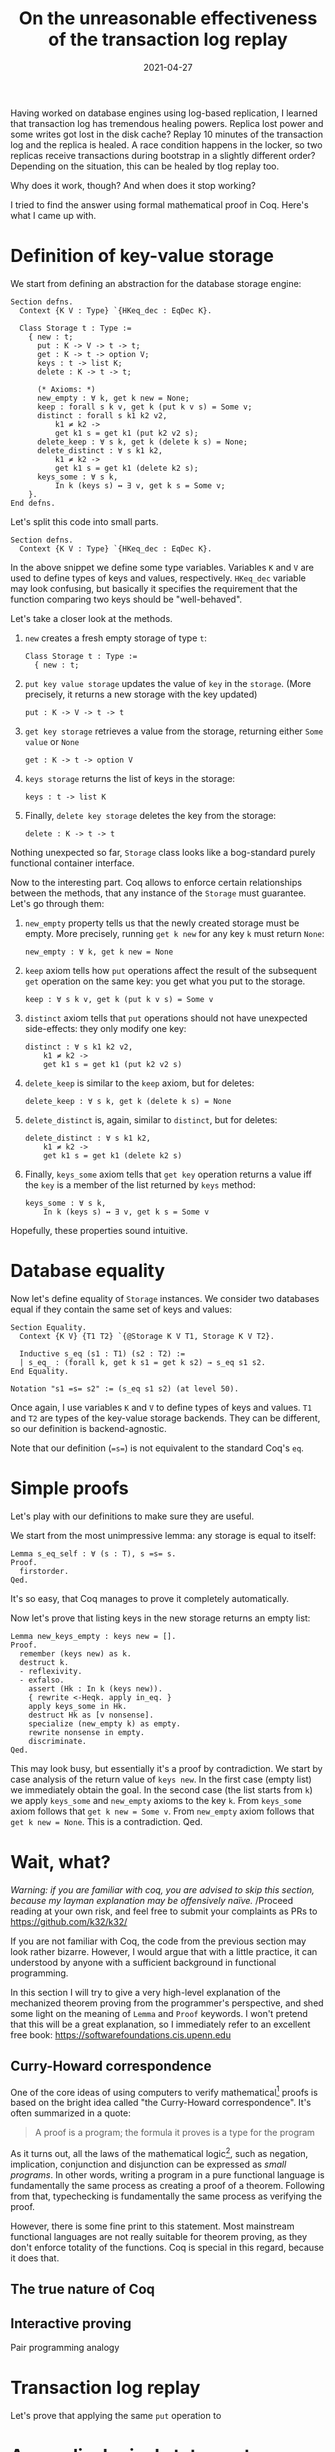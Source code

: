 #+TITLE: On the unreasonable effectiveness of the transaction log replay

Having worked on database engines using log-based replication, I learned that transaction log has tremendous healing powers.
Replica lost power and some writes got lost in the disk cache?
Replay 10 minutes of the transaction log and the replica is healed.
A race condition happens in the locker, so two replicas receive transactions during bootstrap in a slightly different order?
Depending on the situation, this can be healed by tlog replay too.

Why does it work, though? And when does it stop working?

I tried to find the answer using formal mathematical proof in Coq.
Here's what I came up with.

* Definition of key-value storage

We start from defining an abstraction for the database storage engine:

#+begin_src coq
Section defns.
  Context {K V : Type} `{HKeq_dec : EqDec K}.

  Class Storage t : Type :=
    { new : t;
      put : K -> V -> t -> t;
      get : K -> t -> option V;
      keys : t -> list K;
      delete : K -> t -> t;

      (* Axioms: *)
      new_empty : ∀ k, get k new = None;
      keep : forall s k v, get k (put k v s) = Some v;
      distinct : forall s k1 k2 v2,
          k1 ≠ k2 ->
          get k1 s = get k1 (put k2 v2 s);
      delete_keep : ∀ s k, get k (delete k s) = None;
      delete_distinct : ∀ s k1 k2,
          k1 ≠ k2 ->
          get k1 s = get k1 (delete k2 s);
      keys_some : ∀ s k,
          In k (keys s) ↔ ∃ v, get k s = Some v;
    }.
End defns.
#+end_src

Let's split this code into small parts.

#+begin_src coq
Section defns.
  Context {K V : Type} `{HKeq_dec : EqDec K}.
#+end_src

In the above snippet we define some type variables.
Variables =K= and =V= are used to define types of keys and values, respectively.
=HKeq_dec= variable may look confusing, but basically it specifies the requirement that the function comparing two keys should be "well-behaved".

Let's take a closer look at the methods.

1. =new= creates a fresh empty storage of type =t=:

   #+begin_src coq
     Class Storage t : Type :=
       { new : t;
   #+end_src

2. =put key value storage= updates the value of =key= in the =storage=.
   (More precisely, it returns a new storage with the key updated)

   #+begin_src coq
      put : K -> V -> t -> t
   #+end_src

3. =get key storage= retrieves a value from the storage, returning either =Some value= or =None=

   #+begin_src coq
      get : K -> t -> option V
   #+end_src

4. =keys storage= returns the list of keys in the storage:

   #+begin_src coq
      keys : t -> list K
   #+end_src

5. Finally, =delete key storage= deletes the key from the storage:

   #+begin_src coq
      delete : K -> t -> t
   #+end_src

Nothing unexpected so far, =Storage= class looks like a bog-standard purely functional container interface.

Now to the interesting part.
Coq allows to enforce certain relationships between the methods, that any instance of the =Storage= must guarantee.
Let's go through them:

1. =new_empty= property tells us that the newly created storage must be empty.
   More precisely, running =get k new= for any key =k= must return =None=:

   #+begin_src coq
      new_empty : ∀ k, get k new = None
   #+end_src

2. =keep= axiom tells how =put= operations affect the result of the subsequent =get= operation on the same key:
   you get what you put to the storage.

   #+begin_src coq
      keep : ∀ s k v, get k (put k v s) = Some v
   #+end_src

3. =distinct= axiom tells that =put= operations should not have unexpected side-effects: they only modify one key:

   #+begin_src coq
      distinct : ∀ s k1 k2 v2,
          k1 ≠ k2 ->
          get k1 s = get k1 (put k2 v2 s)
   #+end_src

4. =delete_keep= is similar to the =keep= axiom, but for deletes:

   #+begin_src coq
      delete_keep : ∀ s k, get k (delete k s) = None
   #+end_src

5. =delete_distinct= is, again, similar to =distinct=, but for deletes:

   #+begin_src coq
      delete_distinct : ∀ s k1 k2,
          k1 ≠ k2 ->
          get k1 s = get k1 (delete k2 s)
   #+end_src

6. Finally, =keys_some= axiom tells that =get key= operation returns a value iff the =key= is a member of the list returned by =keys= method:

   #+begin_src coq
      keys_some : ∀ s k,
          In k (keys s) ↔ ∃ v, get k s = Some v
   #+end_src

Hopefully, these properties sound intuitive.


* Database equality

Now let's define equality of =Storage= instances.
We consider two databases equal if they contain the same set of keys and values:

#+begin_src coq
Section Equality.
  Context {K V} {T1 T2} `{@Storage K V T1, Storage K V T2}.

  Inductive s_eq (s1 : T1) (s2 : T2) :=
  | s_eq_ : (forall k, get k s1 = get k s2) → s_eq s1 s2.
End Equality.

Notation "s1 =s= s2" := (s_eq s1 s2) (at level 50).
#+end_src

Once again, I use variables =K= and =V= to define types of keys and values.
=T1= and =T2= are types of the key-value storage backends.
They can be different, so our definition is backend-agnostic.

Note that our definition (==s==) is not equivalent to the standard Coq's =eq=.

* Simple proofs

Let's play with our definitions to make sure they are useful.

We start from the most unimpressive lemma: any storage is equal to itself:

#+begin_src coq
Lemma s_eq_self : ∀ (s : T), s =s= s.
Proof.
  firstorder.
Qed.
#+end_src

It's so easy, that Coq manages to prove it completely automatically.

Now let's prove that listing keys in the new storage returns an empty list:

#+begin_src coq
Lemma new_keys_empty : keys new = [].
Proof.
  remember (keys new) as k.
  destruct k.
  - reflexivity.
  - exfalso.
    assert (Hk : In k (keys new)).
    { rewrite <-Heqk. apply in_eq. }
    apply keys_some in Hk.
    destruct Hk as [v nonsense].
    specialize (new_empty k) as empty.
    rewrite nonsense in empty.
    discriminate.
Qed.
#+end_src

This may look busy, but essentially it's a proof by contradiction.
We start by case analysis of the return value of =keys new=.
In the first case (empty list) we immediately obtain the goal.
In the second case (the list starts from =k=) we apply =keys_some= and =new_empty= axioms to the key =k=.
From =keys_some= axiom follows that =get k new = Some v=.
From =new_empty= axiom follows that =get k new = None=.
This is a contradiction. Qed.

* Wait, what?

/Warning: if you are familiar with coq, you are advised to skip this section, because my layman explanation may be offensively naïve./
/Proceed reading at your own risk, and feel free to submit your complaints as PRs to https://github.com/k32/k32/

If you are not familiar with Coq, the code from the previous section may look rather bizarre.
However, I would argue that with a little practice, it can understood by anyone with a sufficient background in functional programming.

In this section I will try to give a very high-level explanation of the mechanized theorem proving from the programmer's perspective, and shed some light on the meaning of =Lemma= and =Proof= keywords.
I won't pretend that this will be a great explanation, so I immediately refer to an excellent free book: https://softwarefoundations.cis.upenn.edu

** Curry-Howard correspondence

One of the core ideas of using computers to verify mathematical[fn:constr] proofs is based on the bright idea called "the Curry-Howard correspondence".
It's often summarized in a quote:

#+begin_quote
A proof is a program; the formula it proves is a type for the program
#+end_quote

As it turns out, all the laws of the mathematical logic[fn:constr], such as negation, implication, conjunction and disjunction can be expressed as [[*Appendix: logical statements as functional programs][small programs]].
In other words, writing a program in a pure functional language is fundamentally the same process as creating a proof of a theorem.
Following from that, typechecking is fundamentally the same process as verifying the proof.

However, there is some fine print to this statement.
Most mainstream functional languages are not really suitable for theorem proving, as they don't enforce totality of the functions.
Coq is special in this regard, because it does that.

** The true nature of Coq

** Interactive proving

Pair programming analogy

* Transaction log replay

Let's prove that applying the same =put= operation to

* Appendix: logical statements as functional programs

** Implication

** Conjunction

** Disjunction

** Negation

[fn:constr] In constuctivist logic


#+DATE: 2021-04-27
